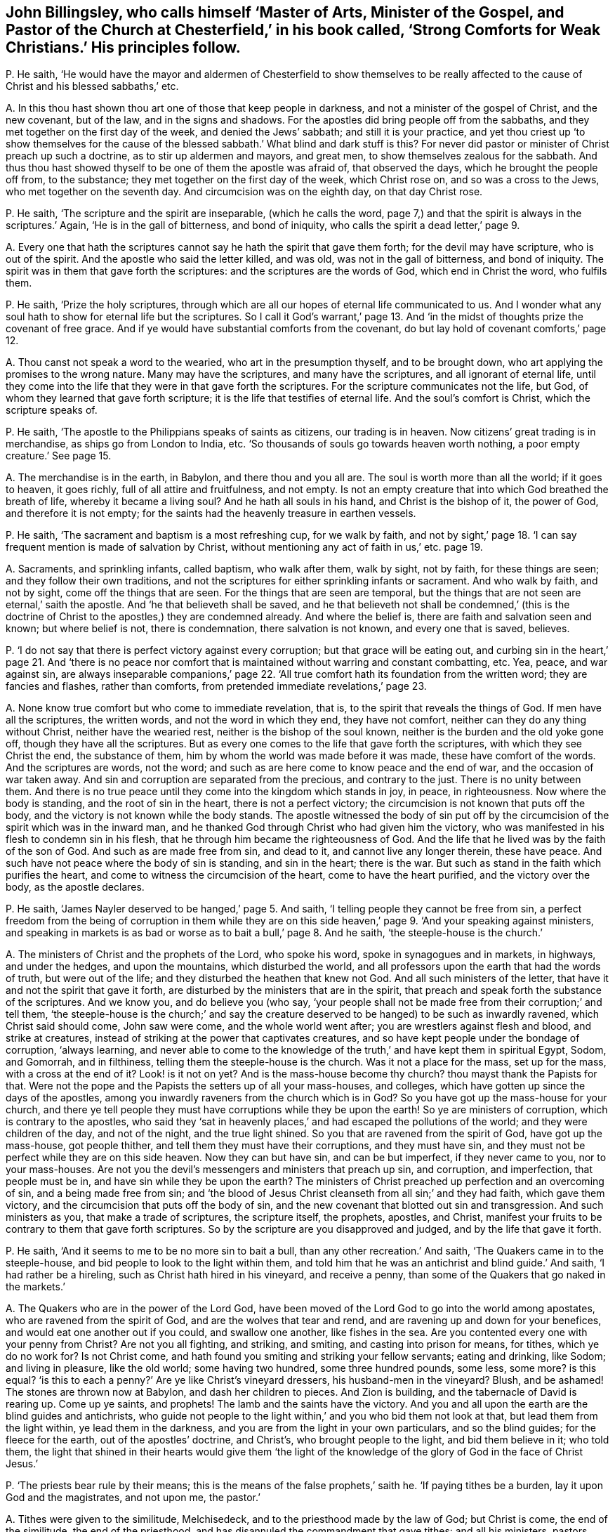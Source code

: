 [#ch-35.style-blurb, short="Strong Comforts for Weak Christians"]
== John Billingsley, who calls himself '`Master of Arts, Minister of the Gospel, and Pastor of the Church at Chesterfield,`' in his book called, '`Strong Comforts for Weak Christians.`' His principles follow.

[.discourse-part]
P+++.+++ He saith,
'`He would have the mayor and aldermen of Chesterfield to show themselves to
be really affected to the cause of Christ and his blessed sabbaths,`' etc.

[.discourse-part]
A+++.+++ In this thou hast shown thou art one of those that keep people in darkness,
and not a minister of the gospel of Christ, and the new covenant, but of the law,
and in the signs and shadows.
For the apostles did bring people off from the sabbaths,
and they met together on the first day of the week, and denied the Jews`' sabbath;
and still it is your practice,
and yet thou criest up '`to show themselves for the cause
of the blessed sabbath.`' What blind and dark stuff is this?
For never did pastor or minister of Christ preach up such a doctrine,
as to stir up aldermen and mayors, and great men,
to show themselves zealous for the sabbath.
And thus thou hast showed thyself to be one of them the apostle was afraid of,
that observed the days, which he brought the people off from, to the substance;
they met together on the first day of the week, which Christ rose on,
and so was a cross to the Jews, who met together on the seventh day.
And circumcision was on the eighth day, on that day Christ rose.

[.discourse-part]
P+++.+++ He saith, '`The scripture and the spirit are inseparable, (which he calls the word,
page 7,) and that the spirit is always in the scriptures.`' Again,
'`He is in the gall of bitterness, and bond of iniquity,
who calls the spirit a dead letter,`' page 9.

[.discourse-part]
A+++.+++ Every one that hath the scriptures cannot say he hath the spirit that gave them forth;
for the devil may have scripture, who is out of the spirit.
And the apostle who said the letter killed, and was old,
was not in the gall of bitterness, and bond of iniquity.
The spirit was in them that gave forth the scriptures:
and the scriptures are the words of God, which end in Christ the word, who fulfils them.

[.discourse-part]
P+++.+++ He saith, '`Prize the holy scriptures,
through which are all our hopes of eternal life communicated to us.
And I wonder what any soul hath to show for eternal life but the scriptures.
So I call it God`'s warrant,`' page 13. And '`in the midst
of thoughts prize the covenant of free grace.
And if ye would have substantial comforts from the covenant,
do but lay hold of covenant comforts,`' page 12.

[.discourse-part]
A+++.+++ Thou canst not speak a word to the wearied, who art in the presumption thyself,
and to be brought down, who art applying the promises to the wrong nature.
Many may have the scriptures, and many have the scriptures,
and all ignorant of eternal life,
until they come into the life that they were in that gave forth the scriptures.
For the scripture communicates not the life, but God,
of whom they learned that gave forth scripture;
it is the life that testifies of eternal life.
And the soul`'s comfort is Christ, which the scripture speaks of.

[.discourse-part]
P+++.+++ He saith, '`The apostle to the Philippians speaks of saints as citizens,
our trading is in heaven.
Now citizens`' great trading is in merchandise, as ships go from London to India, etc.
'`So thousands of souls go towards heaven worth nothing,
a poor empty creature.`' See page 15.

[.discourse-part]
A+++.+++ The merchandise is in the earth, in Babylon, and there thou and you all are.
The soul is worth more than all the world; if it goes to heaven, it goes richly,
full of all attire and fruitfulness, and not empty.
Is not an empty creature that into which God breathed the breath of life,
whereby it became a living soul?
And he hath all souls in his hand, and Christ is the bishop of it, the power of God,
and therefore it is not empty;
for the saints had the heavenly treasure in earthen vessels.

[.discourse-part]
P+++.+++ He saith, '`The sacrament and baptism is a most refreshing cup, for we walk by faith,
and not by sight,`' page 18. '`I can say frequent mention is made of salvation by Christ,
without mentioning any act of faith in us,`' etc. page 19.

[.discourse-part]
A+++.+++ Sacraments, and sprinkling infants, called baptism, who walk after them,
walk by sight, not by faith, for these things are seen;
and they follow their own traditions,
and not the scriptures for either sprinkling infants or sacrament.
And who walk by faith, and not by sight, come off the things that are seen.
For the things that are seen are temporal,
but the things that are not seen are eternal,`' saith the apostle.
And '`he that believeth shall be saved,
and he that believeth not shall be condemned,`' (this is the doctrine
of Christ to the apostles,) they are condemned already.
And where the belief is, there are faith and salvation seen and known;
but where belief is not, there is condemnation, there salvation is not known,
and every one that is saved, believes.

[.discourse-part]
P+++.+++ '`I do not say that there is perfect victory against every corruption;
but that grace will be eating out,
and curbing sin in the heart,`' page 21. And '`there is no peace
nor comfort that is maintained without warring and constant combatting, etc.
Yea, peace, and war against sin,
are always inseparable companions,`' page 22. '`All true
comfort hath its foundation from the written word;
they are fancies and flashes, rather than comforts,
from pretended immediate revelations,`' page 23.

[.discourse-part]
A+++.+++ None know true comfort but who come to immediate revelation, that is,
to the spirit that reveals the things of God.
If men have all the scriptures, the written words, and not the word in which they end,
they have not comfort, neither can they do any thing without Christ,
neither have the wearied rest, neither is the bishop of the soul known,
neither is the burden and the old yoke gone off, though they have all the scriptures.
But as every one comes to the life that gave forth the scriptures,
with which they see Christ the end, the substance of them,
him by whom the world was made before it was made, these have comfort of the words.
And the scriptures are words, not the word;
and such as are here come to know peace and the end of war,
and the occasion of war taken away.
And sin and corruption are separated from the precious, and contrary to the just.
There is no unity between them.
And there is no true peace until they come into the kingdom which stands in joy,
in peace, in righteousness.
Now where the body is standing, and the root of sin in the heart,
there is not a perfect victory; the circumcision is not known that puts off the body,
and the victory is not known while the body stands.
The apostle witnessed the body of sin put off by the circumcision
of the spirit which was in the inward man,
and he thanked God through Christ who had given him the victory,
who was manifested in his flesh to condemn sin in his flesh,
that he through him became the righteousness of God.
And the life that he lived was by the faith of the son of God.
And such as are made free from sin, and dead to it, and cannot live any longer therein,
these have peace.
And such have not peace where the body of sin is standing, and sin in the heart;
there is the war.
But such as stand in the faith which purifies the heart,
and come to witness the circumcision of the heart, come to have the heart purified,
and the victory over the body, as the apostle declares.

[.discourse-part]
P+++.+++ He saith, '`James Nayler deserved to be hanged,`' page 5. And saith,
'`I telling people they cannot be free from sin,
a perfect freedom from the being of corruption in them while they are
on this side heaven,`' page 9. '`And your speaking against ministers,
and speaking in markets is as bad or worse as to bait a bull,`' page 8. And he saith,
'`the steeple-house is the church.`'

[.discourse-part]
A+++.+++ The ministers of Christ and the prophets of the Lord, who spoke his word,
spoke in synagogues and in markets, in highways, and under the hedges,
and upon the mountains, which disturbed the world,
and all professors upon the earth that had the words of truth, but were out of the life;
and they disturbed the heathen that knew not God.
And all such ministers of the letter, that have it and not the spirit that gave it forth,
are disturbed by the ministers that are in the spirit,
that preach and speak forth the substance of the scriptures.
And we know you, and do believe you (who say,
'`your people shall not be made free from their corruption;`' and tell them,
'`the steeple-house is the church;`' and say the creature
deserved to be hanged) to be such as inwardly ravened,
which Christ said should come, John saw were come, and the whole world went after;
you are wrestlers against flesh and blood, and strike at creatures,
instead of striking at the power that captivates creatures,
and so have kept people under the bondage of corruption, '`always learning,
and never able to come to the knowledge of the truth,`'
and have kept them in spiritual Egypt,
Sodom, and Gomorrah, and in filthiness, telling them the steeple-house is the church.
Was it not a place for the mass, set up for the mass, with a cross at the end of it?
Look! is it not on yet?
And is the mass-house become thy church?
thou mayst thank the Papists for that.
Were not the pope and the Papists the setters up of all your mass-houses, and colleges,
which have gotten up since the days of the apostles,
among you inwardly raveners from the church which is in God?
So you have got up the mass-house for your church,
and there ye tell people they must have corruptions while they be upon the earth!
So ye are ministers of corruption, which is contrary to the apostles,
who said they '`sat in heavenly places,`' and had escaped the pollutions of the world;
and they were children of the day, and not of the night, and the true light shined.
So you that are ravened from the spirit of God, have got up the mass-house,
got people thither, and tell them they must have their corruptions,
and they must have sin, and they must not be perfect while they are on this side heaven.
Now they can but have sin, and can be but imperfect, if they never came to you,
nor to your mass-houses.
Are not you the devil`'s messengers and ministers that preach up sin, and corruption,
and imperfection, that people must be in, and have sin while they be upon the earth?
The ministers of Christ preached up perfection and an overcoming of sin,
and a being made free from sin;
and '`the blood of Jesus Christ cleanseth from all sin;`' and they had faith,
which gave them victory, and the circumcision that puts off the body of sin,
and the new covenant that blotted out sin and transgression.
And such ministers as you, that make a trade of scriptures, the scripture itself,
the prophets, apostles, and Christ,
manifest your fruits to be contrary to them that gave forth scriptures.
So by the scripture are you disapproved and judged, and by the life that gave it forth.

[.discourse-part]
P+++.+++ He saith, '`And it seems to me to be no more sin to bait a bull,
than any other recreation.`' And saith, '`The Quakers came in to the steeple-house,
and bid people to look to the light within them,
and told him that he was an antichrist and blind guide.`' And saith,
'`I had rather be a hireling, such as Christ hath hired in his vineyard,
and receive a penny, than some of the Quakers that go naked in the markets.`'

[.discourse-part]
A+++.+++ The Quakers who are in the power of the Lord God,
have been moved of the Lord God to go into the world among apostates,
who are ravened from the spirit of God, and are the wolves that tear and rend,
and are ravening up and down for your benefices,
and would eat one another out if you could, and swallow one another,
like fishes in the sea.
Are you contented every one with your penny from Christ?
Are not you all fighting, and striking, and smiting, and casting into prison for means,
for tithes, which ye do no work for?
Is not Christ come, and hath found you smiting and striking your fellow servants;
eating and drinking, like Sodom; and living in pleasure, like the old world;
some having two hundred, some three hundred pounds, some less, some more?
is this equal?
'`is this to each a penny?`' Are ye like Christ`'s vineyard dressers,
his husband-men in the vineyard?
Blush, and be ashamed!
The stones are thrown now at Babylon, and dash her children to pieces.
And Zion is building, and the tabernacle of David is rearing up.
Come up ye saints, and prophets!
The lamb and the saints have the victory.
And you and all upon the earth are the blind guides and antichrists,
who guide not people to the light within,`' and you who bid them not look at that,
but lead them from the light within, ye lead them in the darkness,
and you are from the light in your own particulars, and so the blind guides;
for the fleece for the earth, out of the apostles`' doctrine, and Christ`'s,
who brought people to the light, and bid them believe in it; who told them,
the light that shined in their hearts would give them '`the light
of the knowledge of the glory of God in the face of Christ Jesus.`'

[.discourse-part]
P+++.+++ '`The priests bear rule by their means;
this is the means of the false prophets,`' saith he.
'`If paying tithes be a burden, lay it upon God and the magistrates, and not upon me,
the pastor.`'

[.discourse-part]
A+++.+++ Tithes were given to the similitude, Melchisedeck,
and to the priesthood made by the law of God; but Christ is come,
the end of the similitude, the end of the priesthood,
and has disannuled the commandment that gave tithes: and all his ministers, pastors,
and teachers preached down tithes, and preached up the substance,
and preached down the priests that took them, and the law that gave them,
and the authority and the magistrates that held them up.
And so you that have gotten tithes since the days of the apostles,
the root and ground of which are from the Papists in the apostacy,
are such that burden the creation,
and a grief to all true christians that are in the life, power,
and spirit that the apostles were in before the apostacy.

Now if thou wert a true minister of Christ, if the magistrates would give thee tithes,
thou wouldst not take them; which are got up since the apostles came in,
among them that have got the sheep`'s clothing, but are ravened from the spirit of God.
And dost not thou think if the priests that were obedient to the faith,
had turned again to the Jews`' magistrates, they would have given them tithes?
And dost thou think that any of them that were obedient to the faith,
took tithes after they were converted to Christ and his faith, the substance?
And dost thou think that any that are out of the apostacy now,
will take tithes of the magistrates if they would give them?
which were set up since the days of the apostles in the apostacy?
I will warrant thee they will die before they will lose their glory and their crown,
'`they that preach the gospel,
shall live of the gospel.`' And '`the prophets prophesy
falsely and the priests bear rule by their means.`' What!
Doth the priest receive his gift by the false prophet`'s means?
Do not the people love to have it so?
And are not you all found fallen into this ditch,
that are inwardly ravened from the spirit of God?
You are the false spirits gone into the earth for money, and for tithes, for lucre,
for means, for gifts,
'`admiring men`'s persons because of advantage;`'
yet covering yourselves with the sheep`'s clothing.
You have crept into a mass-house and call it a church; and tell people,
'`while they be upon the earth, they must have corruptions,
and the body of sin,`' and this is the work of your ministry: so you are among the liars,
whoremongers, sorcerers, adulterers, out of the kingdom ye are found.

And as for all the rest of thy rabble, and unsavoury expressions in thy book,
they are not worth mentioning.
But in the day of thy judgment thou shalt feel thy own words thy burden;
in the trial of the fire thy works will burn.
